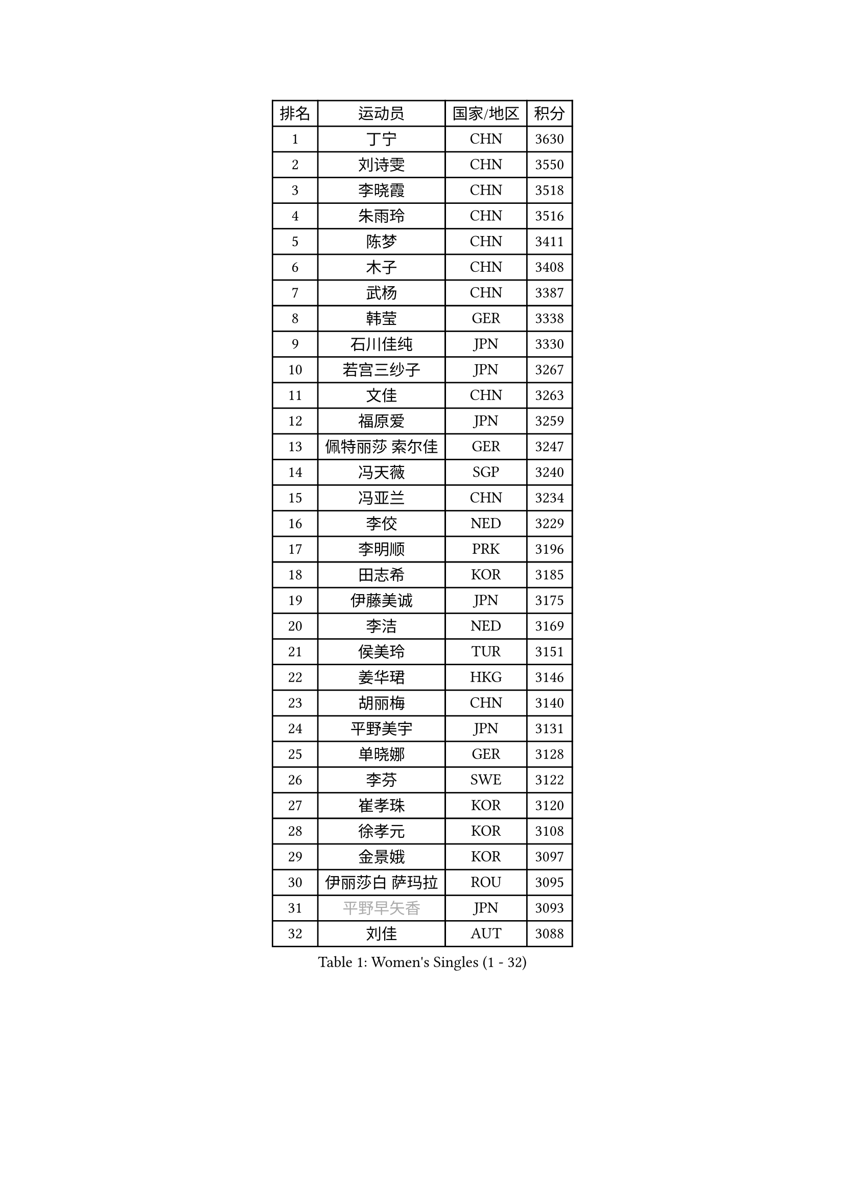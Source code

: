 
#set text(font: ("Courier New", "NSimSun"))
#figure(
  caption: "Women's Singles (1 - 32)",
    table(
      columns: 4,
      [排名], [运动员], [国家/地区], [积分],
      [1], [丁宁], [CHN], [3630],
      [2], [刘诗雯], [CHN], [3550],
      [3], [李晓霞], [CHN], [3518],
      [4], [朱雨玲], [CHN], [3516],
      [5], [陈梦], [CHN], [3411],
      [6], [木子], [CHN], [3408],
      [7], [武杨], [CHN], [3387],
      [8], [韩莹], [GER], [3338],
      [9], [石川佳纯], [JPN], [3330],
      [10], [若宫三纱子], [JPN], [3267],
      [11], [文佳], [CHN], [3263],
      [12], [福原爱], [JPN], [3259],
      [13], [佩特丽莎 索尔佳], [GER], [3247],
      [14], [冯天薇], [SGP], [3240],
      [15], [冯亚兰], [CHN], [3234],
      [16], [李佼], [NED], [3229],
      [17], [李明顺], [PRK], [3196],
      [18], [田志希], [KOR], [3185],
      [19], [伊藤美诚], [JPN], [3175],
      [20], [李洁], [NED], [3169],
      [21], [侯美玲], [TUR], [3151],
      [22], [姜华珺], [HKG], [3146],
      [23], [胡丽梅], [CHN], [3140],
      [24], [平野美宇], [JPN], [3131],
      [25], [单晓娜], [GER], [3128],
      [26], [李芬], [SWE], [3122],
      [27], [崔孝珠], [KOR], [3120],
      [28], [徐孝元], [KOR], [3108],
      [29], [金景娥], [KOR], [3097],
      [30], [伊丽莎白 萨玛拉], [ROU], [3095],
      [31], [#text(gray, "平野早矢香")], [JPN], [3093],
      [32], [刘佳], [AUT], [3088],
    )
  )#pagebreak()

#set text(font: ("Courier New", "NSimSun"))
#figure(
  caption: "Women's Singles (33 - 64)",
    table(
      columns: 4,
      [排名], [运动员], [国家/地区], [积分],
      [33], [李倩], [POL], [3085],
      [34], [李晓丹], [CHN], [3079],
      [35], [沈燕飞], [ESP], [3079],
      [36], [郑怡静], [TPE], [3078],
      [37], [MIKHAILOVA Polina], [RUS], [3077],
      [38], [帖雅娜], [HKG], [3076],
      [39], [傅玉], [POR], [3075],
      [40], [BILENKO Tetyana], [UKR], [3064],
      [41], [车晓曦], [CHN], [3059],
      [42], [于梦雨], [SGP], [3048],
      [43], [石垣优香], [JPN], [3035],
      [44], [#text(gray, "MOON Hyunjung")], [KOR], [3032],
      [45], [李皓晴], [HKG], [3030],
      [46], [杨晓欣], [MON], [3021],
      [47], [PESOTSKA Margaryta], [UKR], [3008],
      [48], [倪夏莲], [LUX], [2990],
      [49], [索菲亚 波尔卡诺娃], [AUT], [2980],
      [50], [维多利亚 帕芙洛维奇], [BLR], [2976],
      [51], [POTA Georgina], [HUN], [2968],
      [52], [GU Ruochen], [CHN], [2966],
      [53], [MONTEIRO DODEAN Daniela], [ROU], [2960],
      [54], [森田美咲], [JPN], [2956],
      [55], [吴佳多], [GER], [2955],
      [56], [NG Wing Nam], [HKG], [2951],
      [57], [SHAO Jieni], [POR], [2951],
      [58], [刘斐], [CHN], [2949],
      [59], [金宋依], [PRK], [2949],
      [60], [杜凯琹], [HKG], [2937],
      [61], [WINTER Sabine], [GER], [2936],
      [62], [IVANCAN Irene], [GER], [2930],
      [63], [LANG Kristin], [GER], [2929],
      [64], [RI Mi Gyong], [PRK], [2929],
    )
  )#pagebreak()

#set text(font: ("Courier New", "NSimSun"))
#figure(
  caption: "Women's Singles (65 - 96)",
    table(
      columns: 4,
      [排名], [运动员], [国家/地区], [积分],
      [65], [佐藤瞳], [JPN], [2922],
      [66], [梁夏银], [KOR], [2921],
      [67], [GRZYBOWSKA-FRANC Katarzyna], [POL], [2918],
      [68], [PARK Youngsook], [KOR], [2918],
      [69], [LEE Zion], [KOR], [2917],
      [70], [LI Xue], [FRA], [2915],
      [71], [LIN Ye], [SGP], [2909],
      [72], [陈思羽], [TPE], [2905],
      [73], [加藤美优], [JPN], [2903],
      [74], [#text(gray, "LEE Eunhee")], [KOR], [2900],
      [75], [#text(gray, "JIANG Yue")], [CHN], [2898],
      [76], [张蔷], [CHN], [2898],
      [77], [ZHOU Yihan], [SGP], [2892],
      [78], [曾尖], [SGP], [2889],
      [79], [KOMWONG Nanthana], [THA], [2881],
      [80], [ABE Megumi], [JPN], [2877],
      [81], [PARTYKA Natalia], [POL], [2877],
      [82], [LIU Xi], [CHN], [2875],
      [83], [TIKHOMIROVA Anna], [RUS], [2871],
      [84], [浜本由惟], [JPN], [2869],
      [85], [CHENG Hsien-Tzu], [TPE], [2868],
      [86], [SAWETTABUT Suthasini], [THA], [2868],
      [87], [LEE Yearam], [KOR], [2866],
      [88], [EKHOLM Matilda], [SWE], [2864],
      [89], [KIM Hye Song], [PRK], [2864],
      [90], [VACENOVSKA Iveta], [CZE], [2864],
      [91], [PASKAUSKIENE Ruta], [LTU], [2862],
      [92], [PROKHOROVA Yulia], [RUS], [2858],
      [93], [张安], [USA], [2858],
      [94], [妮娜 米特兰姆], [GER], [2856],
      [95], [CHA Hyo Sim], [PRK], [2856],
      [96], [CHOI Moonyoung], [KOR], [2853],
    )
  )#pagebreak()

#set text(font: ("Courier New", "NSimSun"))
#figure(
  caption: "Women's Singles (97 - 128)",
    table(
      columns: 4,
      [排名], [运动员], [国家/地区], [积分],
      [97], [#text(gray, "KIM Jong")], [PRK], [2851],
      [98], [#text(gray, "YOON Sunae")], [KOR], [2851],
      [99], [森樱], [JPN], [2847],
      [100], [伯纳黛特 斯佐科斯], [ROU], [2840],
      [101], [刘高阳], [CHN], [2837],
      [102], [NOSKOVA Yana], [RUS], [2830],
      [103], [早田希娜], [JPN], [2829],
      [104], [MATELOVA Hana], [CZE], [2827],
      [105], [MATSUZAWA Marina], [JPN], [2823],
      [106], [SONG Maeum], [KOR], [2813],
      [107], [MAEDA Miyu], [JPN], [2810],
      [108], [BALAZOVA Barbora], [SVK], [2810],
      [109], [ODOROVA Eva], [SVK], [2806],
      [110], [#text(gray, "JO Yujin")], [KOR], [2805],
      [111], [HUANG Yi-Hua], [TPE], [2805],
      [112], [#text(gray, "PARK Seonghye")], [KOR], [2804],
      [113], [HAPONOVA Hanna], [UKR], [2803],
      [114], [#text(gray, "XIAN Yifang")], [FRA], [2800],
      [115], [KHETKHUAN Tamolwan], [THA], [2793],
      [116], [STRBIKOVA Renata], [CZE], [2792],
      [117], [RAMIREZ Sara], [ESP], [2791],
      [118], [SHENG Dandan], [CHN], [2787],
      [119], [TODOROVIC Andrea], [SRB], [2786],
      [120], [SO Eka], [JPN], [2786],
      [121], [#text(gray, "LEE Seul")], [KOR], [2785],
      [122], [FEHER Gabriela], [SRB], [2779],
      [123], [DOLGIKH Maria], [RUS], [2778],
      [124], [DVORAK Galia], [ESP], [2777],
      [125], [GRUNDISCH Carole], [FRA], [2777],
      [126], [SIBLEY Kelly], [ENG], [2774],
      [127], [EERLAND Britt], [NED], [2771],
      [128], [IACOB Camelia], [ROU], [2770],
    )
  )